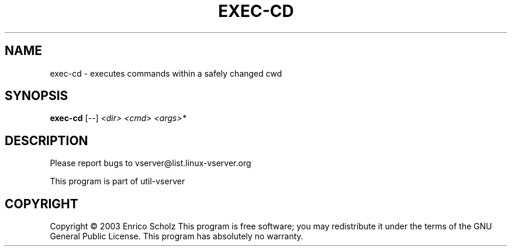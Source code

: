 .\" DO NOT MODIFY THIS FILE!  It was generated by help2man 1.41.2.
.TH EXEC-CD "8" "May 2013" "exec-cd  -- executes commands within a safely changed cwd" "System Administration"
.SH NAME
exec-cd \- executes commands within a safely changed cwd
.SH SYNOPSIS
.B exec-cd
[\fI--\fR] \fI<dir> <cmd> <args>*\fR
.SH DESCRIPTION
Please report bugs to vserver@list.linux\-vserver.org
.PP
This program is part of util\-vserver
.SH COPYRIGHT
Copyright \(co 2003 Enrico Scholz
This program is free software; you may redistribute it under the terms of
the GNU General Public License.  This program has absolutely no warranty.
